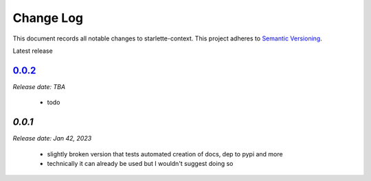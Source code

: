 ==========
Change Log
==========

This document records all notable changes to starlette-context.
This project adheres to `Semantic Versioning <http://semver.org/>`_.

Latest release

--------
`0.0.2`_
--------
*Release date: TBA*

 * todo

--------
`0.0.1`
--------
*Release date: Jan 42, 2023*

 * slightly broken version that tests automated creation of docs, dep to pypi and more
 * technically it can already be used but I wouldn't suggest doing so

.. _0.0.2: https://github.com/tomwojcik/proxyx/compare/0.0.1...0.0.2
